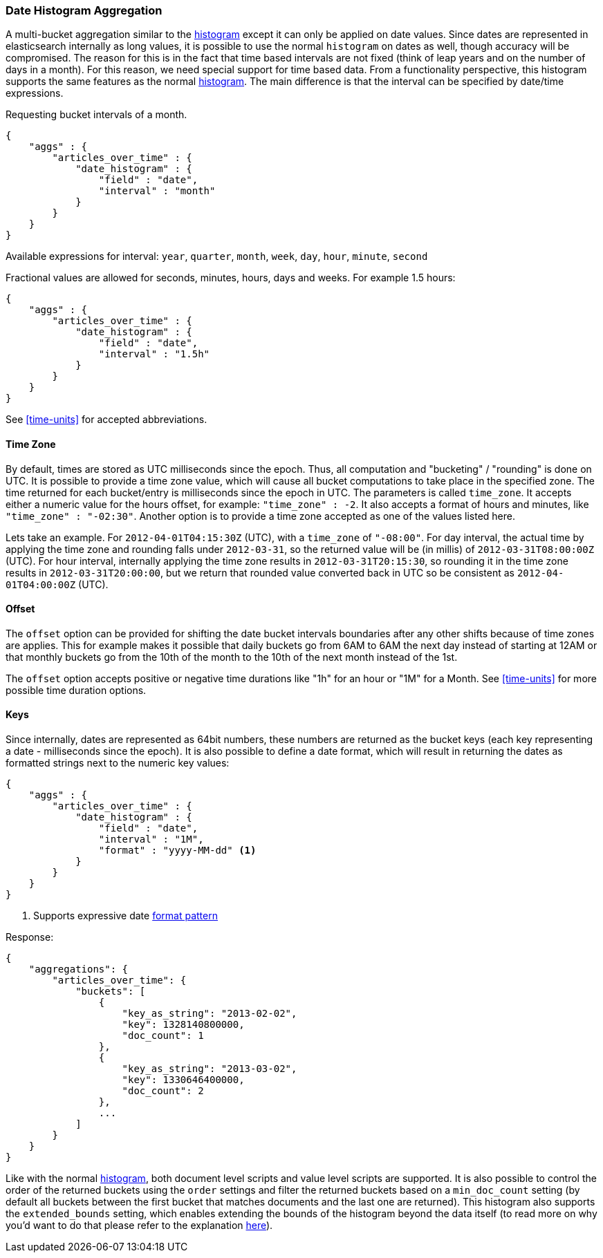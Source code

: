 [[search-aggregations-bucket-datehistogram-aggregation]]
=== Date Histogram Aggregation

A multi-bucket aggregation similar to the <<search-aggregations-bucket-histogram-aggregation,histogram>> except it can
only be applied on date values. Since dates are represented in elasticsearch internally as long values, it is possible
to use the normal `histogram` on dates as well, though accuracy will be compromised. The reason for this is in the fact
that time based intervals are not fixed (think of leap years and on the number of days in a month). For this reason,
we need special support for time based data. From a functionality perspective, this histogram supports the same features
as the normal <<search-aggregations-bucket-histogram-aggregation,histogram>>. The main difference is that the interval can be specified by date/time expressions.

Requesting bucket intervals of a month.

[source,js]
--------------------------------------------------
{
    "aggs" : {
        "articles_over_time" : {
            "date_histogram" : {
                "field" : "date",
                "interval" : "month"
            }
        }
    }
}
--------------------------------------------------

Available expressions for interval: `year`, `quarter`, `month`, `week`, `day`, `hour`, `minute`, `second`


Fractional values are allowed for seconds, minutes, hours, days and weeks. For example 1.5 hours:

[source,js]
--------------------------------------------------
{
    "aggs" : {
        "articles_over_time" : {
            "date_histogram" : {
                "field" : "date",
                "interval" : "1.5h"
            }
        }
    }
}
--------------------------------------------------

See <<time-units>> for accepted abbreviations.

==== Time Zone

By default, times are stored as UTC milliseconds since the epoch. Thus, all computation and "bucketing" / "rounding" is
done on UTC. It is possible to provide a time zone value, which will cause all bucket
computations to take place in the specified zone. The time returned for each bucket/entry is milliseconds since the
epoch in UTC. The parameters is called `time_zone`. It accepts either a numeric value for the hours offset, for example:
`"time_zone" : -2`. It also accepts a format of hours and minutes, like `"time_zone" : "-02:30"`.
Another option is to provide a time zone accepted as one of the values listed here.

Lets take an example. For `2012-04-01T04:15:30Z` (UTC), with a `time_zone` of `"-08:00"`. For day interval, the actual time by
applying the time zone and rounding falls under `2012-03-31`, so the returned value will be (in millis) of
`2012-03-31T08:00:00Z` (UTC). For hour interval, internally applying the time zone results in `2012-03-31T20:15:30`, so rounding it
in the time zone results in `2012-03-31T20:00:00`, but we return that rounded value converted back in UTC so be consistent as
`2012-04-01T04:00:00Z` (UTC).

==== Offset

The `offset` option can be provided for shifting the date bucket intervals boundaries after any other shifts because of
time zones are applies. This for example makes it possible that daily buckets go from 6AM to 6AM the next day instead of starting at 12AM
or that monthly buckets go from the 10th of the month to the 10th of the next month instead of the 1st.

The `offset` option accepts positive or negative time durations like "1h" for an hour or "1M" for a Month. See <<time-units>> for more
possible time duration options.

==== Keys

Since internally, dates are represented as 64bit numbers, these numbers are returned as the bucket keys (each key
representing a date - milliseconds since the epoch). It is also possible to define a date format, which will result in
returning the dates as formatted strings next to the numeric key values:

[source,js]
--------------------------------------------------
{
    "aggs" : {
        "articles_over_time" : {
            "date_histogram" : {
                "field" : "date",
                "interval" : "1M",
                "format" : "yyyy-MM-dd" <1>
            }
        }
    }
}
--------------------------------------------------

<1> Supports expressive date <<date-format-pattern,format pattern>>

Response:

[source,js]
--------------------------------------------------
{
    "aggregations": {
        "articles_over_time": {
            "buckets": [
                {
                    "key_as_string": "2013-02-02",
                    "key": 1328140800000,
                    "doc_count": 1
                },
                {
                    "key_as_string": "2013-03-02",
                    "key": 1330646400000,
                    "doc_count": 2
                },
                ...
            ]
        }
    }
}
--------------------------------------------------

Like with the normal <<search-aggregations-bucket-histogram-aggregation,histogram>>, both document level scripts and
value level scripts are supported. It is also possible to control the order of the returned buckets using the `order`
settings and filter the returned buckets based on a `min_doc_count` setting (by default all buckets between the first
bucket that matches documents and the last one are returned). This histogram also supports the `extended_bounds`
setting, which enables extending the bounds of the histogram beyond the data itself (to read more on why you'd want to
do that please refer to the explanation <<search-aggregations-bucket-histogram-aggregation-extended-bounds,here>>).
